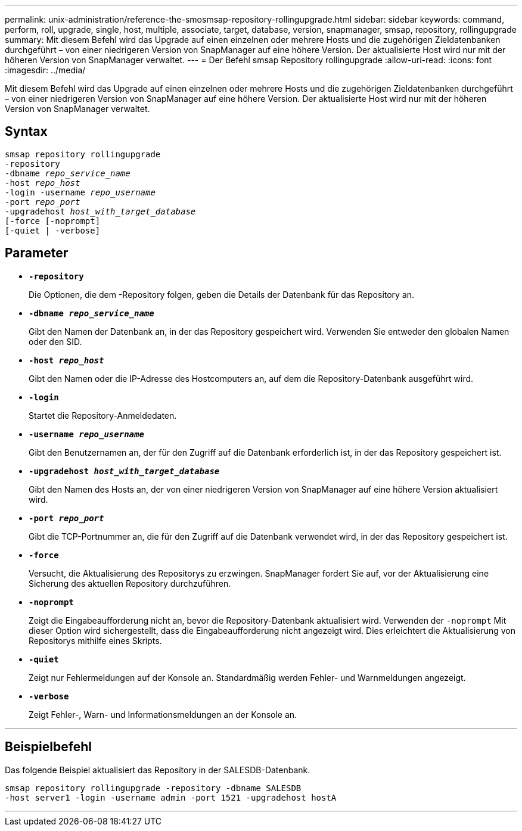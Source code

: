 ---
permalink: unix-administration/reference-the-smosmsap-repository-rollingupgrade.html 
sidebar: sidebar 
keywords: command, perform, roll, upgrade, single, host, multiple, associate, target, database, version, snapmanager, smsap, repository, rollingupgrade 
summary: Mit diesem Befehl wird das Upgrade auf einen einzelnen oder mehrere Hosts und die zugehörigen Zieldatenbanken durchgeführt – von einer niedrigeren Version von SnapManager auf eine höhere Version. Der aktualisierte Host wird nur mit der höheren Version von SnapManager verwaltet. 
---
= Der Befehl smsap Repository rollingupgrade
:allow-uri-read: 
:icons: font
:imagesdir: ../media/


[role="lead"]
Mit diesem Befehl wird das Upgrade auf einen einzelnen oder mehrere Hosts und die zugehörigen Zieldatenbanken durchgeführt – von einer niedrigeren Version von SnapManager auf eine höhere Version. Der aktualisierte Host wird nur mit der höheren Version von SnapManager verwaltet.



== Syntax

[listing, subs="+macros"]
----
pass:quotes[smsap repository rollingupgrade
-repository
-dbname _repo_service_name_
-host _repo_host_
-login -username _repo_username_
-port _repo_port_
-upgradehost _host_with_target_database_
[-force] [-noprompt]
[-quiet | -verbose]
----


== Parameter

* `*-repository*`
+
Die Optionen, die dem -Repository folgen, geben die Details der Datenbank für das Repository an.

* `*-dbname _repo_service_name_*`
+
Gibt den Namen der Datenbank an, in der das Repository gespeichert wird. Verwenden Sie entweder den globalen Namen oder den SID.

* `*-host _repo_host_*`
+
Gibt den Namen oder die IP-Adresse des Hostcomputers an, auf dem die Repository-Datenbank ausgeführt wird.

* `*-login*`
+
Startet die Repository-Anmeldedaten.

* `*-username _repo_username_*`
+
Gibt den Benutzernamen an, der für den Zugriff auf die Datenbank erforderlich ist, in der das Repository gespeichert ist.

* `*-upgradehost _host_with_target_database_*`
+
Gibt den Namen des Hosts an, der von einer niedrigeren Version von SnapManager auf eine höhere Version aktualisiert wird.

* `*-port _repo_port_*`
+
Gibt die TCP-Portnummer an, die für den Zugriff auf die Datenbank verwendet wird, in der das Repository gespeichert ist.

* `*-force*`
+
Versucht, die Aktualisierung des Repositorys zu erzwingen. SnapManager fordert Sie auf, vor der Aktualisierung eine Sicherung des aktuellen Repository durchzuführen.

* `*-noprompt*`
+
Zeigt die Eingabeaufforderung nicht an, bevor die Repository-Datenbank aktualisiert wird. Verwenden der `-noprompt` Mit dieser Option wird sichergestellt, dass die Eingabeaufforderung nicht angezeigt wird. Dies erleichtert die Aktualisierung von Repositorys mithilfe eines Skripts.

* `*-quiet*`
+
Zeigt nur Fehlermeldungen auf der Konsole an. Standardmäßig werden Fehler- und Warnmeldungen angezeigt.

* `*-verbose*`
+
Zeigt Fehler-, Warn- und Informationsmeldungen an der Konsole an.



'''


== Beispielbefehl

Das folgende Beispiel aktualisiert das Repository in der SALESDB-Datenbank.

[listing]
----
smsap repository rollingupgrade -repository -dbname SALESDB
-host server1 -login -username admin -port 1521 -upgradehost hostA
----
'''